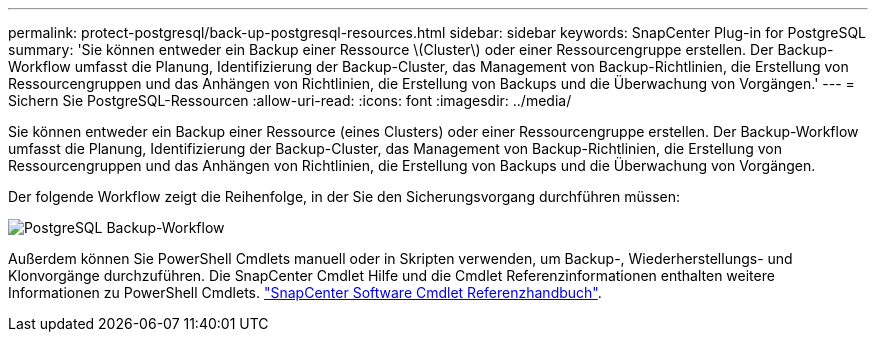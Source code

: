 ---
permalink: protect-postgresql/back-up-postgresql-resources.html 
sidebar: sidebar 
keywords: SnapCenter Plug-in for PostgreSQL 
summary: 'Sie können entweder ein Backup einer Ressource \(Cluster\) oder einer Ressourcengruppe erstellen. Der Backup-Workflow umfasst die Planung, Identifizierung der Backup-Cluster, das Management von Backup-Richtlinien, die Erstellung von Ressourcengruppen und das Anhängen von Richtlinien, die Erstellung von Backups und die Überwachung von Vorgängen.' 
---
= Sichern Sie PostgreSQL-Ressourcen
:allow-uri-read: 
:icons: font
:imagesdir: ../media/


[role="lead"]
Sie können entweder ein Backup einer Ressource (eines Clusters) oder einer Ressourcengruppe erstellen. Der Backup-Workflow umfasst die Planung, Identifizierung der Backup-Cluster, das Management von Backup-Richtlinien, die Erstellung von Ressourcengruppen und das Anhängen von Richtlinien, die Erstellung von Backups und die Überwachung von Vorgängen.

Der folgende Workflow zeigt die Reihenfolge, in der Sie den Sicherungsvorgang durchführen müssen:

image::../media/db2_backup_workflow.gif[PostgreSQL Backup-Workflow]

Außerdem können Sie PowerShell Cmdlets manuell oder in Skripten verwenden, um Backup-, Wiederherstellungs- und Klonvorgänge durchzuführen. Die SnapCenter Cmdlet Hilfe und die Cmdlet Referenzinformationen enthalten weitere Informationen zu PowerShell Cmdlets. https://docs.netapp.com/us-en/snapcenter-cmdlets/index.html["SnapCenter Software Cmdlet Referenzhandbuch"^].
